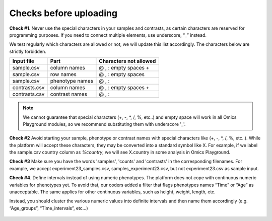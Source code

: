 .. _datachecks:


Checks before uploading
================================================================================

**Check #1**. Never use the special characters in your samples and contrasts, 
as certain characters are reserved for programming purposes. 
If you need to connect multiple elements, use underscore, “_” instead.

We test regularly which characters are allowed or not, we will update
this list accordingly. The characters below are strictly forbidden.

+---------------+-----------------+------------------------+
| Input file    | Part            | Characters not allowed |
+===============+=================+========================+
| sample.csv    | column names    | @ , : empty spaces +   |
+---------------+-----------------+------------------------+
| sample.csv    | row names       | @ , : empty spaces     |
+---------------+-----------------+------------------------+
| sample.csv    | phenotype names | @ , :                  |
+---------------+-----------------+------------------------+
| contrasts.csv | column names    | @ , : empty spaces +   |
+---------------+-----------------+------------------------+
| contrasts.csv | contrast names  | @ , :                  |
+---------------+-----------------+------------------------+

.. note::
    We cannot guarantee that special characters (+, -, *, /, %, etc..) and empty space will work in all Omics Playground modules, so we recommend substituting them with underscore '_'.

**Check #2** Avoid starting your sample, phenotype or contrast names with special characters like (+, -, *, /, %, etc..). While the platform will accept these characters, they may be converted into a standard symbol like X. For example, if we label the sample.csv country column as `%country`, we will see X.country in some analysis in Omics Playground.

**Check #3** Make sure you have the words 'samples', 'counts' and 'contrasts' in the corresponding filenames. For example, we accept experiment23_samples.csv, samples_experiment23.csv, but not experiment23.csv as sample input.

**Check #4**. Define intervals instead of using numeric phenotypes.
The platform does not cope with continuous numeric variables for phenotypes yet. To avoid that, our coders added a filter that flags phenotypes names “Time” or “Age” as unacceptable. The same applies for other continuous variables, such as height, weight, length, etc.

Instead, you should cluster the various numeric values into definite intervals and then name them accordingly (e.g. “Age_groups”, “Time_intervals”, etc…)

.. figure:: ../dataprep/data_checks/p4.png
    :align: center
    :width: 65%
